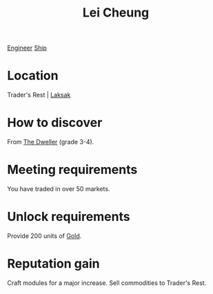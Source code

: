 :PROPERTIES:
:ID:       a6e1d487-9b38-4ad8-8e7e-601a513d747b
:END:
#+title: Lei Cheung
[[id:952ef45f-df68-4524-bbd7-5f5a427494ef][Engineer]]
[[id:26d5e48a-8815-4147-b021-d5fb0ff314f2][Ship]]

* Location
Trader's Rest | [[id:594f8824-f69f-4dc5-806f-ff217e07704c][Laksak]]
* How to discover
From [[id:bcdb8e96-5958-4167-b0ec-67b7daa1086e][The Dweller]] (grade 3-4).
* Meeting requirements
You have traded in over 50 markets.
* Unlock requirements
Provide 200 units of [[id:5f6084d4-822d-4a6e-8127-230eb07163e2][Gold]].
* Reputation gain
Craft modules for a major increase.
Sell commodities to Trader's Rest.
